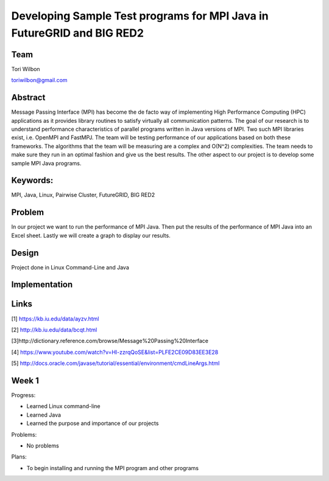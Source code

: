 Developing Sample Test programs for MPI Java in FutureGRID and BIG RED2
======================================================================

Team
----------------------------------------------------------------------
Tori Wilbon

toriwilbon@gmail.com

Abstract
----------------------------------------------------------------------
Message Passing Interface (MPI) has become the de facto way of 
implementing High Performance Computing (HPC) applications as it 
provides library routines to satisfy virtually all communication 
patterns. The goal of our research is to understand performance 
characteristics of parallel programs written in Java versions of MPI. 
Two such MPI libraries exist, i.e. OpenMPI and FastMPJ. The team will 
be testing performance of our applications based on both these frameworks. 
The algorithms that the team will be measuring are a complex and O(N^2) 
complexities. The team needs to make sure they run in an optimal fashion 
and give us the best results. The other aspect to our project is to develop 
some sample MPI Java programs.

Keywords:
-----------------------------------------------------------------------
MPI, Java, Linux, Pairwise Cluster, FutureGRID, BIG RED2

Problem
----------------------------------------------------------------------
In our project we want to run the performance of MPI Java.  Then put the
results of the performance of MPI Java into an Excel sheet.  Lastly we 
will create a graph to display our results.


Design
----------------------------------------------------------------------
Project done in Linux Command-Line and Java

Implementation
----------------------------------------------------------------------


Links
----------------------------------------------------------------------
[1] https://kb.iu.edu/data/ayzv.html

[2] http://kb.iu.edu/data/bcqt.html

[3]http://dictionary.reference.com/browse/Message%20Passing%20Interface

[4] https://www.youtube.com/watch?v=Hl-zzrqQoSE&list=PLFE2CE09D83EE3E28

[5] http://docs.oracle.com/javase/tutorial/essential/environment/cmdLineArgs.html



Week 1
----------------------------------------------------------------------
Progress:

* Learned Linux command-line
* Learned Java
* Learned the purpose and importance of our projects

Problems:

* No problems

Plans:

* To begin installing and running the MPI program and other programs
 
